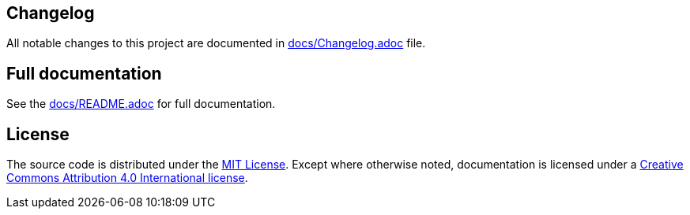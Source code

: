 == Changelog

All notable changes to this project are documented in link:docs/Changelog.adoc[docs/Changelog.adoc] file.

== Full documentation

See the link:docs/README.adoc[docs/README.adoc] for full documentation.

== License

The source code is distributed under the link:LICENSE[MIT License]. 
Except where otherwise noted, documentation is licensed under a link:docs/LICENSE[Creative Commons Attribution 4.0 International license].
